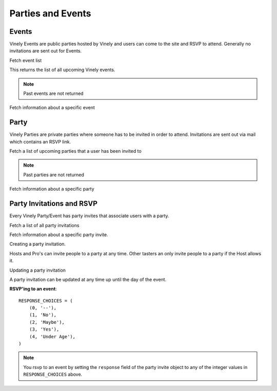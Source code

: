 .. _ref-parties:

==================
Parties and Events
==================


Events
------

Vinely Events are public parties hosted by Vinely and users can come to the site and RSVP to attend.
Generally no invitations are sent out for Events.

Fetch event list

.. http:GET:: /api/v1/event/

This returns the list of all upcoming Vinely events.

.. NOTE:: Past events are not returned

Fetch information about a specific event

.. http:GET:: /api/v1/event/{id}/

Party
-----

Vinely Parties are private parties where someone has to be invited in order to attend. 
Invitations are sent out via mail which contains an RSVP link.

Fetch a list of upcoming parties that a user has been invited to

.. http:GET:: /api/v1/party/

.. NOTE:: Past parties are not returned

Fetch information about a specific party

.. http:GET:: /api/v1/party/{id}/


Party Invitations and RSVP
--------------------------
Every Vinely Party/Event has party invites that associate users with a party.

Fetch a list of all party invitations

.. http:GET:: /api/v1/partyinvite/

Fetch information about a specific party invite.

.. http:GET:: /api/v1/partyinvite/{id}/

Creating a party invitation.

Hosts and Pro's can invite people to a party at any time. 
Other tasters an only invite people to a party if the Host allows it.

.. http:POST:: /api/v1/partyinvite/

Updating a party invitation

.. http:PUT:: /api/v1/partyinvite/{id}/

A party invitation can be updated at any time up until the day of the event.

**RSVP'ing to an event**::

    RESPONSE_CHOICES = (
        (0, '--'),
        (1, 'No'),
        (2, 'Maybe'),
        (3, 'Yes'),
        (4, 'Under Age'),
    )

.. NOTE:: You rsvp to an event by setting the ``response`` field of the party invite object to any of the integer values in ``RESPONSE_CHOICES`` above.

